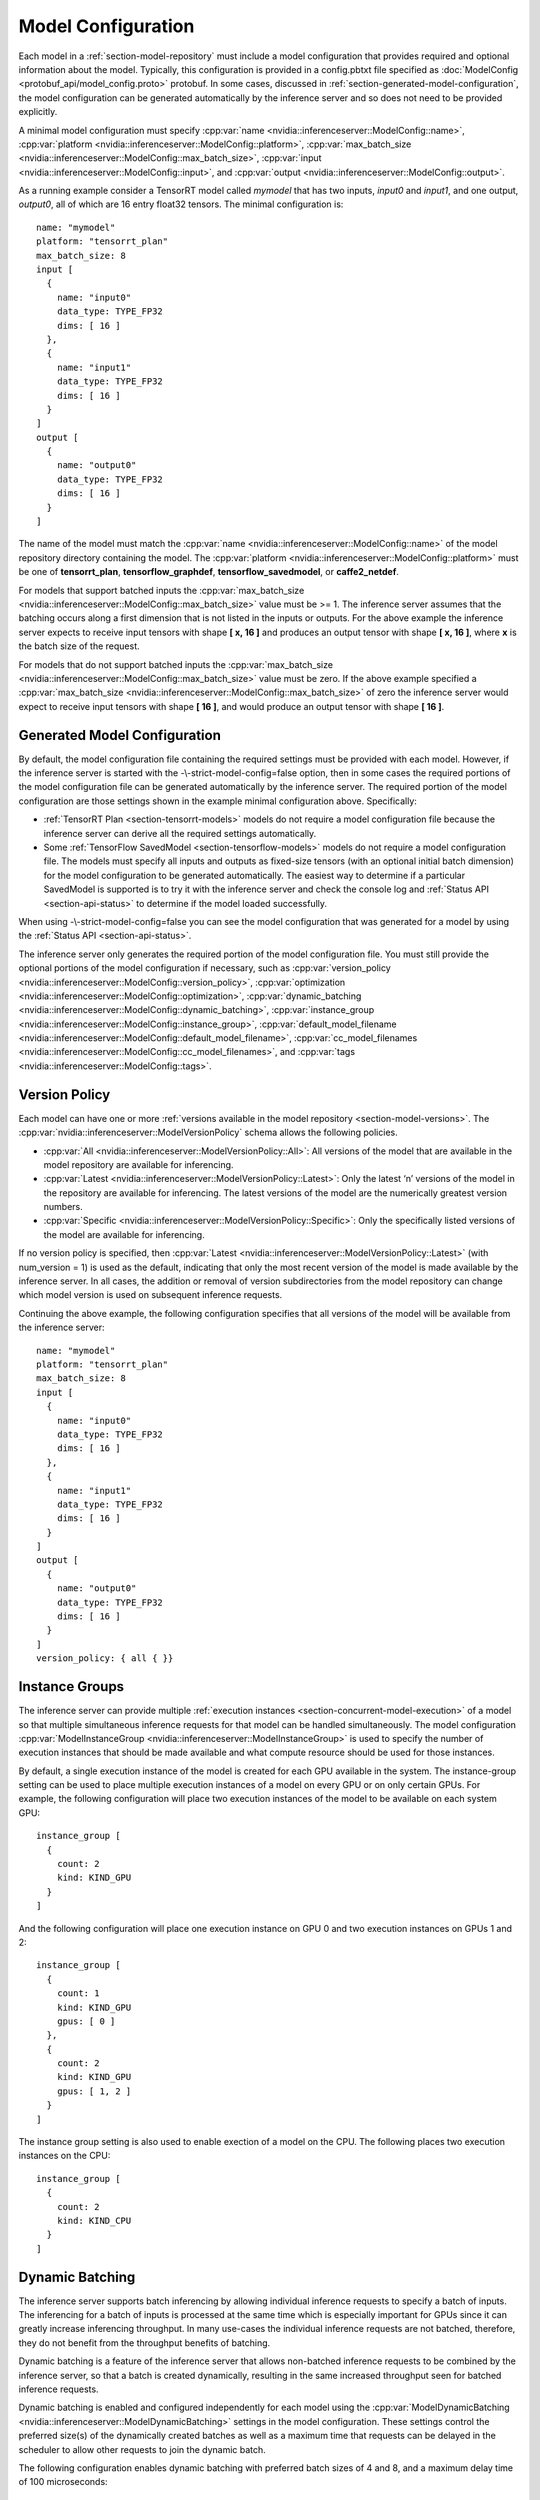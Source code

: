 ..
  # Copyright (c) 2018, NVIDIA CORPORATION. All rights reserved.
  #
  # Redistribution and use in source and binary forms, with or without
  # modification, are permitted provided that the following conditions
  # are met:
  #  * Redistributions of source code must retain the above copyright
  #    notice, this list of conditions and the following disclaimer.
  #  * Redistributions in binary form must reproduce the above copyright
  #    notice, this list of conditions and the following disclaimer in the
  #    documentation and/or other materials provided with the distribution.
  #  * Neither the name of NVIDIA CORPORATION nor the names of its
  #    contributors may be used to endorse or promote products derived
  #    from this software without specific prior written permission.
  #
  # THIS SOFTWARE IS PROVIDED BY THE COPYRIGHT HOLDERS ``AS IS'' AND ANY
  # EXPRESS OR IMPLIED WARRANTIES, INCLUDING, BUT NOT LIMITED TO, THE
  # IMPLIED WARRANTIES OF MERCHANTABILITY AND FITNESS FOR A PARTICULAR
  # PURPOSE ARE DISCLAIMED.  IN NO EVENT SHALL THE COPYRIGHT OWNER OR
  # CONTRIBUTORS BE LIABLE FOR ANY DIRECT, INDIRECT, INCIDENTAL, SPECIAL,
  # EXEMPLARY, OR CONSEQUENTIAL DAMAGES (INCLUDING, BUT NOT LIMITED TO,
  # PROCUREMENT OF SUBSTITUTE GOODS OR SERVICES; LOSS OF USE, DATA, OR
  # PROFITS; OR BUSINESS INTERRUPTION) HOWEVER CAUSED AND ON ANY THEORY
  # OF LIABILITY, WHETHER IN CONTRACT, STRICT LIABILITY, OR TORT
  # (INCLUDING NEGLIGENCE OR OTHERWISE) ARISING IN ANY WAY OUT OF THE USE
  # OF THIS SOFTWARE, EVEN IF ADVISED OF THE POSSIBILITY OF SUCH DAMAGE.

.. _section-model-configuration:

Model Configuration
===================

Each model in a :ref:`section-model-repository` must include a model
configuration that provides required and optional information about
the model. Typically, this configuration is provided in a config.pbtxt
file specified as :doc:`ModelConfig <protobuf_api/model_config.proto>`
protobuf. In some cases, discussed in
:ref:`section-generated-model-configuration`, the model configuration
can be generated automatically by the inference server and so does not
need to be provided explicitly.

A minimal model configuration must specify :cpp:var:`name
<nvidia::inferenceserver::ModelConfig::name>`, :cpp:var:`platform
<nvidia::inferenceserver::ModelConfig::platform>`,
:cpp:var:`max_batch_size
<nvidia::inferenceserver::ModelConfig::max_batch_size>`,
:cpp:var:`input <nvidia::inferenceserver::ModelConfig::input>`, and
:cpp:var:`output <nvidia::inferenceserver::ModelConfig::output>`.

As a running example consider a TensorRT model called *mymodel* that
has two inputs, *input0* and *input1*, and one output, *output0*, all
of which are 16 entry float32 tensors. The minimal configuration is::

  name: "mymodel"
  platform: "tensorrt_plan"
  max_batch_size: 8
  input [
    {
      name: "input0"
      data_type: TYPE_FP32
      dims: [ 16 ]
    },
    {
      name: "input1"
      data_type: TYPE_FP32
      dims: [ 16 ]
    }
  ]
  output [
    {
      name: "output0"
      data_type: TYPE_FP32
      dims: [ 16 ]
    }
  ]

The name of the model must match the :cpp:var:`name
<nvidia::inferenceserver::ModelConfig::name>` of the model repository
directory containing the model. The :cpp:var:`platform
<nvidia::inferenceserver::ModelConfig::platform>` must be one of
**tensorrt_plan**, **tensorflow_graphdef**, **tensorflow_savedmodel**,
or **caffe2_netdef**.

For models that support batched inputs the :cpp:var:`max_batch_size
<nvidia::inferenceserver::ModelConfig::max_batch_size>` value must be
>= 1. The inference server assumes that the batching occurs along a
first dimension that is not listed in the inputs or outputs. For the
above example the inference server expects to receive input tensors
with shape **[ x, 16 ]** and produces an output tensor with shape **[
x, 16 ]**, where **x** is the batch size of the request.

For models that do not support batched inputs the
:cpp:var:`max_batch_size
<nvidia::inferenceserver::ModelConfig::max_batch_size>` value must be
zero. If the above example specified a :cpp:var:`max_batch_size
<nvidia::inferenceserver::ModelConfig::max_batch_size>` of zero the
inference server would expect to receive input tensors with shape **[
16 ]**, and would produce an output tensor with shape **[ 16 ]**.

.. _section-generated-model-configuration:

Generated Model Configuration
-----------------------------

By default, the model configuration file containing the required
settings must be provided with each model. However, if the inference
server is started with the -\\-strict-model-config=false option, then
in some cases the required portions of the model configuration file
can be generated automatically by the inference server. The required
portion of the model configuration are those settings shown in the
example minimal configuration above. Specifically:

* :ref:`TensorRT Plan <section-tensorrt-models>` models do not require
  a model configuration file because the inference server can derive
  all the required settings automatically.

* Some :ref:`TensorFlow SavedModel <section-tensorflow-models>` models
  do not require a model configuration file. The models must specify
  all inputs and outputs as fixed-size tensors (with an optional
  initial batch dimension) for the model configuration to be generated
  automatically. The easiest way to determine if a particular
  SavedModel is supported is to try it with the inference server and
  check the console log and :ref:`Status API <section-api-status>` to
  determine if the model loaded successfully.

When using -\\-strict-model-config=false you can see the model
configuration that was generated for a model by using the :ref:`Status
API <section-api-status>`.

The inference server only generates the required portion of the model
configuration file. You must still provide the optional portions of
the model configuration if necessary, such as :cpp:var:`version_policy
<nvidia::inferenceserver::ModelConfig::version_policy>`,
:cpp:var:`optimization
<nvidia::inferenceserver::ModelConfig::optimization>`,
:cpp:var:`dynamic_batching
<nvidia::inferenceserver::ModelConfig::dynamic_batching>`,
:cpp:var:`instance_group
<nvidia::inferenceserver::ModelConfig::instance_group>`,
:cpp:var:`default_model_filename
<nvidia::inferenceserver::ModelConfig::default_model_filename>`,
:cpp:var:`cc_model_filenames
<nvidia::inferenceserver::ModelConfig::cc_model_filenames>`, and
:cpp:var:`tags <nvidia::inferenceserver::ModelConfig::tags>`.

.. _section-version-policy:

Version Policy
--------------

Each model can have one or more :ref:`versions available in the model
repository <section-model-versions>`. The
:cpp:var:`nvidia::inferenceserver::ModelVersionPolicy` schema allows
the following policies.

* :cpp:var:`All
  <nvidia::inferenceserver::ModelVersionPolicy::All>`: All versions
  of the model that are available in the model repository are
  available for inferencing.

* :cpp:var:`Latest
  <nvidia::inferenceserver::ModelVersionPolicy::Latest>`: Only the
  latest ‘n’ versions of the model in the repository are available for
  inferencing. The latest versions of the model are the numerically
  greatest version numbers.

* :cpp:var:`Specific
  <nvidia::inferenceserver::ModelVersionPolicy::Specific>`: Only the
  specifically listed versions of the model are available for
  inferencing.

If no version policy is specified, then :cpp:var:`Latest
<nvidia::inferenceserver::ModelVersionPolicy::Latest>` (with
num_version = 1) is used as the default, indicating that only the most
recent version of the model is made available by the inference
server. In all cases, the addition or removal of version
subdirectories from the model repository can change which model
version is used on subsequent inference requests.

Continuing the above example, the following configuration specifies
that all versions of the model will be available from the inference
server::

  name: "mymodel"
  platform: "tensorrt_plan"
  max_batch_size: 8
  input [
    {
      name: "input0"
      data_type: TYPE_FP32
      dims: [ 16 ]
    },
    {
      name: "input1"
      data_type: TYPE_FP32
      dims: [ 16 ]
    }
  ]
  output [
    {
      name: "output0"
      data_type: TYPE_FP32
      dims: [ 16 ]
    }
  ]
  version_policy: { all { }}

.. _section-instance-groups:

Instance Groups
---------------

The inference server can provide multiple :ref:`execution instances
<section-concurrent-model-execution>` of a model so that multiple
simultaneous inference requests for that model can be handled
simultaneously. The model configuration :cpp:var:`ModelInstanceGroup
<nvidia::inferenceserver::ModelInstanceGroup>` is used to specify the
number of execution instances that should be made available and what
compute resource should be used for those instances.

By default, a single execution instance of the model is created for
each GPU available in the system. The instance-group setting can be
used to place multiple execution instances of a model on every GPU or
on only certain GPUs. For example, the following configuration will
place two execution instances of the model to be available on each
system GPU::

  instance_group [
    {
      count: 2
      kind: KIND_GPU
    }
  ]

And the following configuration will place one execution instance on
GPU 0 and two execution instances on GPUs 1 and 2::

  instance_group [
    {
      count: 1
      kind: KIND_GPU
      gpus: [ 0 ]
    },
    {
      count: 2
      kind: KIND_GPU
      gpus: [ 1, 2 ]
    }
  ]

The instance group setting is also used to enable exection of a model
on the CPU. The following places two execution instances on the CPU::

  instance_group [
    {
      count: 2
      kind: KIND_CPU
    }
  ]

.. _section-dynamic-batching:

Dynamic Batching
----------------

The inference server supports batch inferencing by allowing individual
inference requests to specify a batch of inputs. The inferencing for a
batch of inputs is processed at the same time which is especially
important for GPUs since it can greatly increase inferencing
throughput. In many use-cases the individual inference requests are
not batched, therefore, they do not benefit from the throughput
benefits of batching.

Dynamic batching is a feature of the inference server that allows
non-batched inference requests to be combined by the inference server,
so that a batch is created dynamically, resulting in the same
increased throughput seen for batched inference requests.

Dynamic batching is enabled and configured independently for each
model using the :cpp:var:`ModelDynamicBatching
<nvidia::inferenceserver::ModelDynamicBatching>` settings in the model
configuration. These settings control the preferred size(s) of the
dynamically created batches as well as a maximum time that requests
can be delayed in the scheduler to allow other requests to join the
dynamic batch.

The following configuration enables dynamic batching with preferred
batch sizes of 4 and 8, and a maximum delay time of 100 microseconds::

  dynamic_batching {
    preferred_batch_size: [ 4, 8 ]
    max_queue_delay_microseconds: 100
  }

.. _section-optimization-policy:

Optimization Policy
-------------------

The model configuration :cpp:var:`ModelOptimizationPolicy
<nvidia::inferenceserver::ModelOptimizationPolicy>` is used to specify
optimization and prioritization settings for a model. These settings
control if/how a model is optimized by the backend framework and how
it is scheduled and executed by TRTIS. See the protobuf documentation
for the currently available settings.
